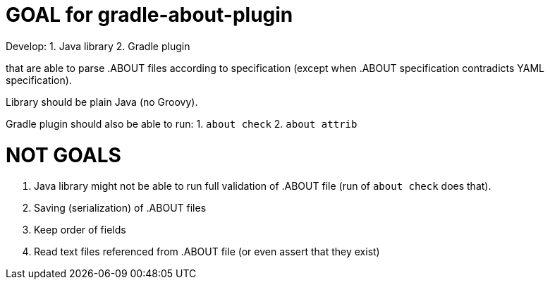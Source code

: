 // SPDX-Copyright: ©  Basil Peace
// SPDX-License-Identifier: FSFAP
= GOAL for gradle-about-plugin

Develop:
1. Java library
2. Gradle plugin

that are able to parse .ABOUT files according to specification
(except when .ABOUT specification contradicts YAML specification).

Library should be plain Java (no Groovy).

Gradle plugin should also be able to run:
1. `about check`
2. `about attrib`

= NOT GOALS
1. Java library might not be able to run full validation of .ABOUT file
(run of `about check` does that).
2. Saving (serialization) of .ABOUT files
3. Keep order of fields
4. Read text files referenced from .ABOUT file (or even assert that they exist)
